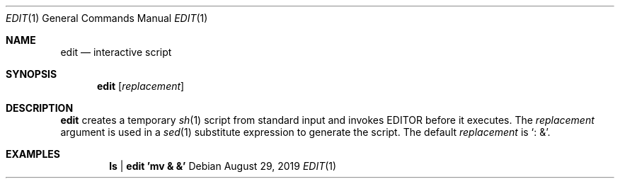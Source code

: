 .Dd August 29, 2019
.Dt EDIT 1
.Os
.
.Sh NAME
.Nm edit
.Nd interactive script
.
.Sh SYNOPSIS
.Nm
.Op Ar replacement
.
.Sh DESCRIPTION
.Nm
creates a temporary
.Xr sh 1
script
from standard input
and invokes
.Ev EDITOR
before it executes.
The
.Ar replacement
argument is used in a
.Xr sed 1
substitute expression
to generate the script.
The default
.Ar replacement
is
.Ql : & .
.
.Sh EXAMPLES
.Dl ls | edit 'mv & &'
